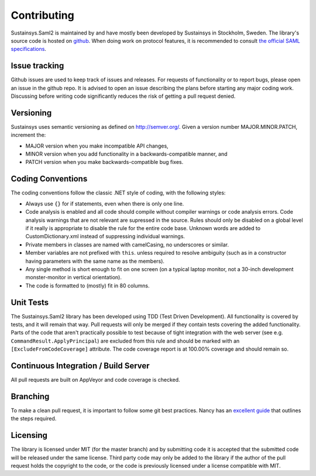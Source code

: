 Contributing
============
Sustainsys.Saml2 is maintained by and have mostly been developed by Sustainsys in Stockholm, Sweden. The library's 
source code is hosted on `github <https://github.com/Sustainsys/Saml2>`_.   When doing work on protocol features, it is recommended to consult 
`the official SAML specifications <https://wiki.oasis-open.org/security/FrontPage#SAMLV2.0Standard>`_.

Issue tracking
--------------
Github issues are used to keep track of issues and releases. For requests of functionality or to 
report bugs, please open an issue in the github repo. It is advised to open an issue describing the plans 
before starting any major coding work. Discussing before writing code significantly reduces the risk of 
getting a pull request denied.

Versioning 
----------
Sustainsys uses semantic versioning as defined on http://semver.org/.
Given a version number MAJOR.MINOR.PATCH, increment the:

* MAJOR version when you make incompatible API changes,
* MINOR version when you add functionality in a backwards-compatible manner, and
* PATCH version when you make backwards-compatible bug fixes.

Coding Conventions
------------------
The coding conventions follow the classic .NET style of coding, with the following styles:

* Always use ``{}`` for if statements, even when there is only one line.
* Code analysis is enabled and all code should compile without compiler warnings or code analysis errors. Code analysis warnings that are not relevant are supressed in the source. Rules should only be disabled on a global level if it really is appropriate to disable the rule for the entire code base. Unknown words are added to CustomDictionary.xml instead of suppressing individual warnings.
* Private members in classes are named with camelCasing, no underscores or similar.
* Member variables are not prefixed with ``this``. unless required to resolve ambiguity (such as in a constructor having parameters with the same name as the members).
* Any single method is short enough to fit on one screen (on a typical laptop monitor, not a 30-inch development monster-monitor in vertical orientation).
* The code is formatted to (mostly) fit in 80 columns.

Unit Tests
----------
The Sustainsys.Saml2 library has been developed using TDD (Test Driven Development). All functionality is covered 
by tests, and it will remain that way. Pull requests will only be merged if they contain tests covering the 
added functionality. Parts of the code that aren't practically possible to test because of tight integration with 
the web server (see e.g. ``CommandResult.ApplyPrincipal``) are excluded from this rule and should be 
marked with an ``[ExcludeFromCodeCoverage]`` attribute. The code coverage report is at 100.00% coverage 
and should remain so.

Continuous Integration / Build Server
-------------------------------------
All pull requests are built on AppVeyor and code coverage is checked.

Branching
---------
To make a clean pull request, it is important to follow some git best practices. Nancy has an 
`excellent guide <https://github.com/NancyFx/Nancy/wiki/Git-Workflow>`_ that outlines the steps required.

Licensing
---------
The library is licensed under MIT (for the master branch) and by submitting code it is accepted that the
submitted code will be released under the same license. Third party code may only be added to the
library if the author of the pull request holds the copyright to the code, or the code is previously
licensed under a license compatible with MIT.